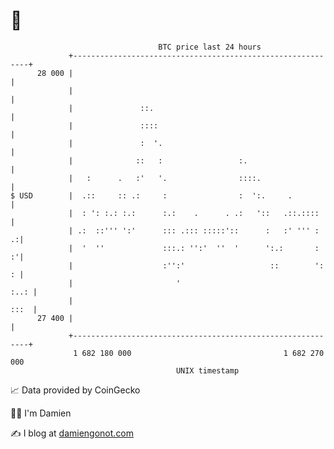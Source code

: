 * 👋

#+begin_example
                                    BTC price last 24 hours                    
                +------------------------------------------------------------+ 
         28 000 |                                                            | 
                |                                                            | 
                |               ::.                                          | 
                |               ::::                                         | 
                |               :  '.                                        | 
                |              ::   :                 :.                     | 
                |   :      .   :'   '.                ::::.                  | 
   $ USD        |  .::     :: .:     :                :  ':.     .           | 
                |  : ': :.: :.:      :.:    .      . .:   '::   .::.::::     | 
                | .:  ::''' ':'      ::: .::: :::::'::      :   :' ''' :   .:| 
                |  '  ''             :::.: '':'  ''  '      ':.:       :   :'| 
                |                    :'':'                   ::        ':  : | 
                |                       '                               :..: | 
                |                                                       :::  | 
         27 400 |                                                            | 
                +------------------------------------------------------------+ 
                 1 682 180 000                                  1 682 270 000  
                                        UNIX timestamp                         
#+end_example
📈 Data provided by CoinGecko

🧑‍💻 I'm Damien

✍️ I blog at [[https://www.damiengonot.com][damiengonot.com]]
